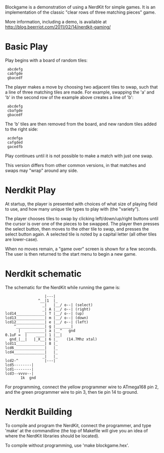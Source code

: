 Blockgame is a demonstration of using a NerdKit for simple games.  It
is an implementation of the classic "clear rows of three matching
pieces" game.

More information, including a demo, is available at
http://blog.beerriot.com/2011/02/14/nerdkit-gaming/

* Basic Play

Play begins with a board of random tiles:

:  abcdefg
:  cabfgde
:  gbacedf

The player makes a move by choosing two adjacent tiles to swap, such
that a line of three matching tiles are made.  For example, swapping
the 'a' and 'b' in the second row of the example above creates a line
of 'b':

:  abcdefg
:  cbafgde
:  gbacedf

The 'b' tiles are then removed from the board, and new random tiles
added to the right side:

:  acdefga
:  cafgded
:  gacedfb

Play continues until it is not possible to make a match with just one
swap.

This version differs from other common versions, in that matches and
swaps may "wrap" around any side.

* Nerdkit Play

At startup, the player is presented with choices of what size of
playing field to use, and how many unique tile types to play with (the
"variety").

The player chooses tiles to swap by clicking left/down/up/right
buttons until the cursor is over one of the pieces to be swapped.  The
player then presses the select button, then moves to the other tile to
swap, and presses the select button again.  A selected tile is noted
by a capital letter (all other tiles are lower-case).

When no moves remain, a "game over" screen is shown for a few seconds.
The user is then returned to the start menu to begin a new game.

* Nerdkit schematic

The schematic for the NerdKit while running the game is:

#+BEGIN_EXAMPLE
                   |---|
                ^__|1  |_
                  _|   |__/ o--| (select)
                  _| A |__/ o--| (right)
 lcd14_____________| T |__/ o--| (up)
 lcd13_____________| m |__/ o--| (down)
 lcd12_____________| e |__/ o--| (left)
     ^_____________| g |_______|
       |  _________| a |__^   gnd
 0.1uF =  |    ____| 1 |__|
   gnd_|__|   |_X__| 6 |_    (14.7Mhz xtal)
 lcd11_____________| 8 |_
 lcd6______________|   |_
 lcd4______________|   |_
                  _|   |_
 lcd2-^            |---|
 lcd5--------|
 lcd1--------|
 lcd3--vvvv--|
        1k  gnd
#+END_EXAMPLE

For programming, connect the yellow programmer wire to ATmega168 pin 2,
 and the green programmer wire to pin 3, then tie pin 14 to ground.

* Nerdkit Building

To compile and program the NerdKit, connect the programmer, and type
'make' at the commandline (the top of Makefile will give you an idea
of where the NerdKit libraries should be located).

To compile without programming, use 'make blockgame.hex'.
